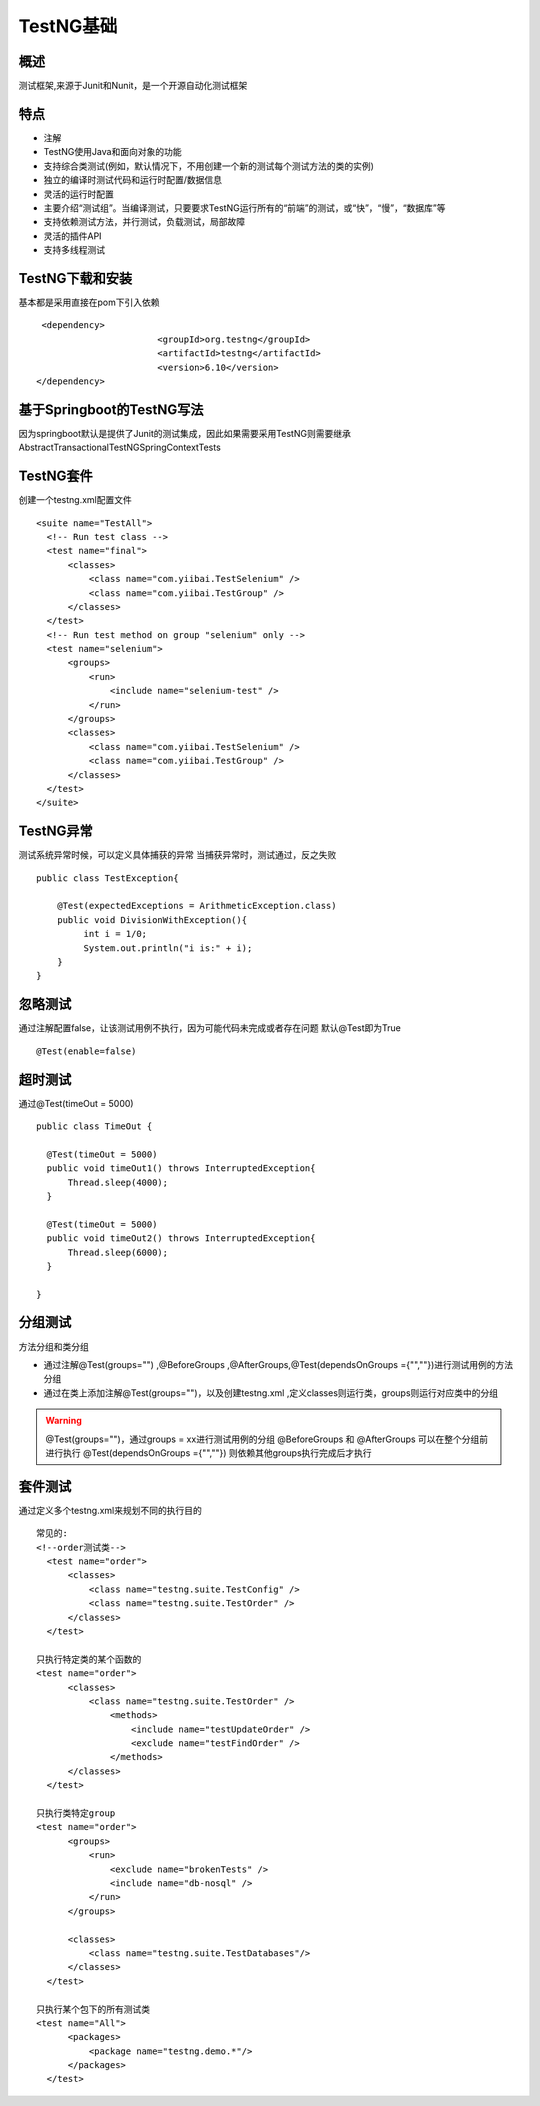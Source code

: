 TestNG基础
===============================

概述
~~~~~~~~~~~~~~~~~~~
测试框架,来源于Junit和Nunit，是一个开源自动化测试框架


特点
~~~~~~~~~~~~~~~~~~~

* 注解
* TestNG使用Java和面向对象的功能
* 支持综合类测试(例如，默认情况下，不用创建一个新的测试每个测试方法的类的实例)
* 独立的编译时测试代码和运行时配置/数据信息
* 灵活的运行时配置
* 主要介绍“测试组”。当编译测试，只要要求TestNG运行所有的“前端”的测试，或“快”，“慢”，“数据库”等
* 支持依赖测试方法，并行测试，负载测试，局部故障
* 灵活的插件API
* 支持多线程测试


TestNG下载和安装
~~~~~~~~~~~~~~~~~~~~~~~~~~~~~~~

基本都是采用直接在pom下引入依赖

::

  <dependency>
			<groupId>org.testng</groupId>
			<artifactId>testng</artifactId>
			<version>6.10</version>
 </dependency>


基于Springboot的TestNG写法
~~~~~~~~~~~~~~~~~~~~~~~~~~~~~~~

因为springboot默认是提供了Junit的测试集成，因此如果需要采用TestNG则需要继承AbstractTransactionalTestNGSpringContextTests


TestNG套件
~~~~~~~~~~~~~~~~~~~~~~~~~~~~~~

创建一个testng.xml配置文件

::

  <suite name="TestAll">
    <!-- Run test class -->
    <test name="final">
        <classes>
            <class name="com.yiibai.TestSelenium" />
            <class name="com.yiibai.TestGroup" />
        </classes>
    </test>
    <!-- Run test method on group "selenium" only -->
    <test name="selenium">
        <groups>
            <run>
                <include name="selenium-test" />
            </run>
        </groups>
        <classes>
            <class name="com.yiibai.TestSelenium" />
            <class name="com.yiibai.TestGroup" />
        </classes>
    </test>
  </suite>


TestNG异常
~~~~~~~~~~~~~~~~~~~~~~~~~~~~~

测试系统异常时候，可以定义具体捕获的异常
当捕获异常时，测试通过，反之失败

::

  public class TestException{

      @Test(expectedExceptions = ArithmeticException.class)
      public void DivisionWithException(){
           int i = 1/0;
           System.out.println("i is:" + i);
      }
  }

忽略测试
~~~~~~~~~~~~~~~~~~~~~~~~~~~~~~~~

通过注解配置false，让该测试用例不执行，因为可能代码未完成或者存在问题
默认@Test即为True

::

  @Test(enable=false)


超时测试
~~~~~~~~~~~~~~~~~~~~~~~~~~~~~~~~~
通过@Test(timeOut = 5000)
::

  public class TimeOut {

    @Test(timeOut = 5000)
    public void timeOut1() throws InterruptedException{
        Thread.sleep(4000);
    }

    @Test(timeOut = 5000)
    public void timeOut2() throws InterruptedException{
        Thread.sleep(6000);
    }

  }

分组测试
~~~~~~~~~~~~~~~~~~~~~~~~~~~~~~~~~~
方法分组和类分组

* 通过注解@Test(groups="") ,@BeforeGroups ,@AfterGroups,@Test(dependsOnGroups ={"",""})进行测试用例的方法分组
* 通过在类上添加注解@Test(groups="")，以及创建testng.xml ,定义classes则运行类，groups则运行对应类中的分组

.. warning::
  @Test(groups="")，通过groups = xx进行测试用例的分组
  @BeforeGroups 和 @AfterGroups 可以在整个分组前进行执行
  @Test(dependsOnGroups ={"",""}) 则依赖其他groups执行完成后才执行


套件测试
~~~~~~~~~~~~~~~~~~~~~~~~~~~~~~~~~~
通过定义多个testng.xml来规划不同的执行目的

::

  常见的:
  <!--order测试类-->
    <test name="order">
        <classes>
            <class name="testng.suite.TestConfig" />
            <class name="testng.suite.TestOrder" />
        </classes>
    </test>

  只执行特定类的某个函数的
  <test name="order">
        <classes>
            <class name="testng.suite.TestOrder" />
                <methods>
                    <include name="testUpdateOrder" />
                    <exclude name="testFindOrder" />
                </methods>
        </classes>
    </test>

  只执行类特定group
  <test name="order">
        <groups>
            <run>
                <exclude name="brokenTests" />
                <include name="db-nosql" />
            </run>
        </groups>

        <classes>
            <class name="testng.suite.TestDatabases"/>
        </classes>
    </test>
    
  只执行某个包下的所有测试类
  <test name="All">
        <packages>
            <package name="testng.demo.*"/>
        </packages>
    </test>
